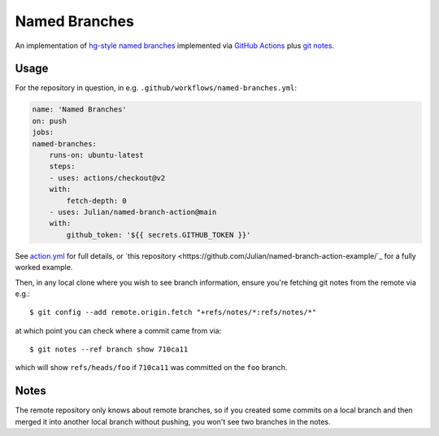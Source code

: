 ==============
Named Branches
==============

An implementation of `hg-style named
branches <https://www.mercurial-scm.org/wiki/NamedBranches>`_ implemented via
`GitHub Actions <https://github.com/features/actions>`_ plus `git notes
<https://git-scm.com/docs/git-notes>`_.

Usage
-----

For the repository in question, in e.g.
``.github/workflows/named-branches.yml``:

.. code-block:: yaml

    name: 'Named Branches'
    on: push
    jobs:
    named-branches:
        runs-on: ubuntu-latest
        steps:
        - uses: actions/checkout@v2
        with:
            fetch-depth: 0
        - uses: Julian/named-branch-action@main
        with:
            github_token: '${{ secrets.GITHUB_TOKEN }}'

See `action.yml <action.yml>`_ for full details, or `this repository
<https://github.com/Julian/named-branch-action-example/`_ for a fully worked
example.

Then, in any local clone where you wish to see branch information,
ensure you're fetching git notes from the remote via e.g.::

    $ git config --add remote.origin.fetch "+refs/notes/*:refs/notes/*"

at which point you can check where a commit came from via::

    $ git notes --ref branch show 710ca11

which will show ``refs/heads/foo`` if ``710ca11`` was committed on the
``foo`` branch.

Notes
-----

The remote repository only knows about remote branches, so if you
created some commits on a local branch and then merged it into another
local branch without pushing, you won't see two branches in the notes.
